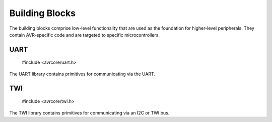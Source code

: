 Building Blocks
===============

The building blocks comprise low-level functionality that are used as
the foundation for higher-level peripherals. They contain AVR-specific
code and are targeted to specific microcontrollers.

UART
----

    #include <avrcore/uart.h>

The UART library contains primitives for communicating via the UART.


TWI
---

    #include <avrcore/twi.h>

The TWI library contains primitives for communicating via an I2C or TWI bus.
